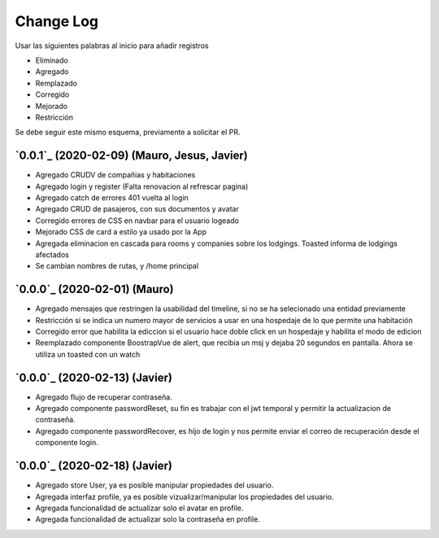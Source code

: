 ==========
Change Log
==========

Usar las siguientes palabras al inicio para añadir registros

* Eliminado
* Agregado
* Remplazado
* Corregido
* Mejorado
* Restricción

Se debe seguir este mismo esquema, previamente a solicitar el PR.

`0.0.1`_ (2020-02-09) (Mauro, Jesus, Javier)
-------------------------
* Agregado CRUDV de compañias y habitaciones
* Agregado login y register (Falta renovacion al refrescar pagina)
* Agregado catch de errores 401 vuelta al login
* Agregado CRUD de pasajeros, con sus documentos y avatar
* Corregido errores de CSS en navbar para el usuario logeado
* Mejorado CSS de card a estilo ya usado por la App
* Agregada eliminacion en cascada para rooms y companies sobre los lodgings. Toasted informa de lodgings afectados
* Se cambian nombres de rutas, y /home principal

`0.0.0`_ (2020-02-01) (Mauro)
-------------------------
* Agregado mensajes que restringen la usabilidad del timeline, si no se ha selecionado una entidad previamente
* Restricción si se indica un numero mayor de servicios a usar en una hospedaje de lo que permite una habitación
* Corregido error que habilita la ediccion si el usuario hace doble click en un hospedaje y habilita el modo de edicion
* Reemplazado componente BoostrapVue de alert, que recibia un msj y dejaba 20 segundos en pantalla. Ahora se utiliza un toasted con un watch

`0.0.0`_ (2020-02-13) (Javier)
-------------------------
* Agregado flujo de recuperar contraseña.
* Agregado componente passwordReset, su fin es trabajar con el jwt temporal y permitir la actualizacion de contraseña.
* Agregado componente passwordRecover, es hijo de login y nos permite enviar el correo de recuperación desde el componente login.

`0.0.0`_ (2020-02-18) (Javier)
-------------------------
* Agregado store User, ya es posible manipular propiedades del usuario.
* Agregada interfaz profile, ya es posible vizualizar/manipular los propiedades del usuario.
* Agregada funcionalidad de actualizar solo el avatar en profile.
* Agregada funcionalidad de actualizar solo la contraseña en profile.
